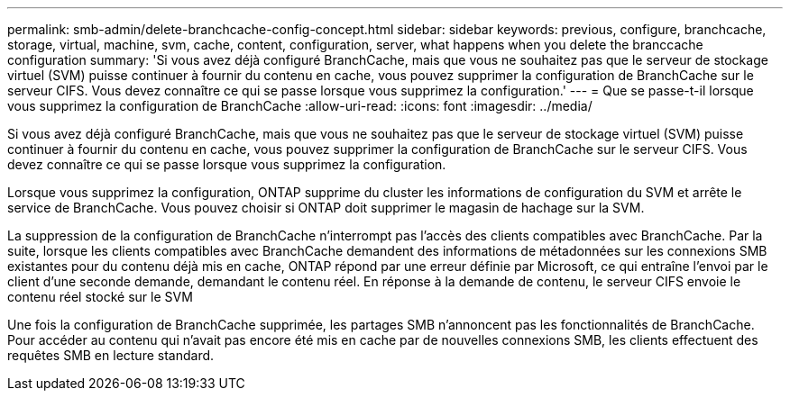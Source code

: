 ---
permalink: smb-admin/delete-branchcache-config-concept.html 
sidebar: sidebar 
keywords: previous, configure, branchcache, storage, virtual, machine, svm, cache, content, configuration, server, what happens when you delete the branccache configuration 
summary: 'Si vous avez déjà configuré BranchCache, mais que vous ne souhaitez pas que le serveur de stockage virtuel (SVM) puisse continuer à fournir du contenu en cache, vous pouvez supprimer la configuration de BranchCache sur le serveur CIFS. Vous devez connaître ce qui se passe lorsque vous supprimez la configuration.' 
---
= Que se passe-t-il lorsque vous supprimez la configuration de BranchCache
:allow-uri-read: 
:icons: font
:imagesdir: ../media/


[role="lead"]
Si vous avez déjà configuré BranchCache, mais que vous ne souhaitez pas que le serveur de stockage virtuel (SVM) puisse continuer à fournir du contenu en cache, vous pouvez supprimer la configuration de BranchCache sur le serveur CIFS. Vous devez connaître ce qui se passe lorsque vous supprimez la configuration.

Lorsque vous supprimez la configuration, ONTAP supprime du cluster les informations de configuration du SVM et arrête le service de BranchCache. Vous pouvez choisir si ONTAP doit supprimer le magasin de hachage sur la SVM.

La suppression de la configuration de BranchCache n'interrompt pas l'accès des clients compatibles avec BranchCache. Par la suite, lorsque les clients compatibles avec BranchCache demandent des informations de métadonnées sur les connexions SMB existantes pour du contenu déjà mis en cache, ONTAP répond par une erreur définie par Microsoft, ce qui entraîne l'envoi par le client d'une seconde demande, demandant le contenu réel. En réponse à la demande de contenu, le serveur CIFS envoie le contenu réel stocké sur le SVM

Une fois la configuration de BranchCache supprimée, les partages SMB n'annoncent pas les fonctionnalités de BranchCache. Pour accéder au contenu qui n'avait pas encore été mis en cache par de nouvelles connexions SMB, les clients effectuent des requêtes SMB en lecture standard.
